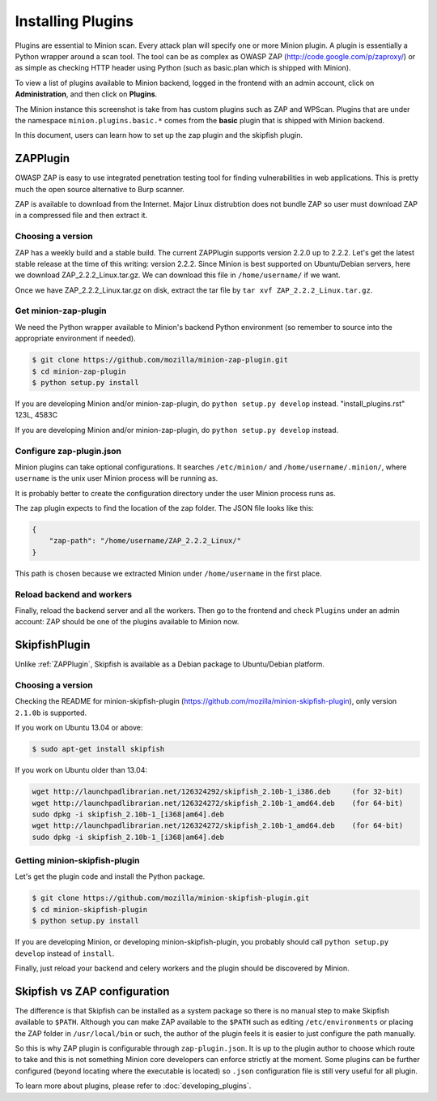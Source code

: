 Installing Plugins
##################

Plugins are essential to Minion scan. Every attack plan will specify one or more Minion plugin. A plugin
is essentially a Python wrapper around a scan tool. The tool can be as complex as OWASP ZAP
(http://code.google.com/p/zaproxy/) or as simple as checking HTTP header using Python (such as basic.plan
which is shipped with Minion).

To view a list of plugins available to Minion backend, logged in the frontend with an admin account, click on
**Administration**, and then click on **Plugins**.

.. image:: images/plugins.png

The Minion instance this screenshot is take from has custom plugins such as ZAP and WPScan. Plugins that are under
the namespace ``minion.plugins.basic.*`` comes from the **basic** plugin that is shipped with Minion backend.

In this document, users can learn how to set up the zap plugin and the skipfish plugin.

.. _ZAPPlugin:

ZAPPlugin
=========

OWASP ZAP is easy to use integrated penetration testing tool for finding vulnerabilities in web applications. This is
pretty much the open source alternative to Burp scanner.

ZAP is available to download from the Internet. Major Linux distrubtion does not bundle ZAP so user must download
ZAP in a compressed file and then extract it.

Choosing a version
------------------

ZAP has a weekly build and a stable build. The current ZAPPlugin supports version 2.2.0 up to 2.2.2. Let's get the latest
stable release at the time of this writing: version 2.2.2. Since Minion is best supported on Ubuntu/Debian servers, here
we download ZAP_2.2.2_Linux.tar.gz. We can download this file in ``/home/username/`` if we want.

Once we have ZAP_2.2.2_Linux.tar.gz on disk, extract the tar file by ``tar xvf ZAP_2.2.2_Linux.tar.gz``.

Get minion-zap-plugin
---------------------

We need the Python wrapper available to Minion's backend Python environment (so remember to source
into the appropriate environment if needed).

.. code-block:: bash

    $ git clone https://github.com/mozilla/minion-zap-plugin.git
    $ cd minion-zap-plugin
    $ python setup.py install

If you are developing Minion and/or minion-zap-plugin, do ``python setup.py develop`` instead.
"install_plugins.rst" 123L, 4583C

If you are developing Minion and/or minion-zap-plugin, do ``python setup.py develop`` instead.

Configure zap-plugin.json
-------------------------

Minion plugins can take optional configurations. It searches ``/etc/minion/`` and ``/home/username/.minion/``, where
``username`` is the unix user Minion process will be running as.

It is probably better to create the configuration directory under the user Minion process runs as.

The zap plugin expects to find the location of the zap folder. The JSON file looks like this:

.. code-block:: python

    {
        "zap-path": "/home/username/ZAP_2.2.2_Linux/"
    }

This path is chosen because we extracted Minion under ``/home/username`` in the first place.

Reload backend and workers
--------------------------

Finally, reload the backend server and all the workers. Then go to the frontend and check ``Plugins`` under an admin account:
ZAP should be one of the plugins available to Minion now.

SkipfishPlugin
==============

Unlike :ref:`ZAPPlugin`, Skipfish is available as a Debian package to Ubuntu/Debian platform.

Choosing a version
------------------

Checking the README for minion-skipfish-plugin (https://github.com/mozilla/minion-skipfish-plugin),
only version ``2.1.0b`` is supported.

If you work on Ubuntu 13.04 or above:

.. code-block:: bash

    $ sudo apt-get install skipfish

If you work on Ubuntu older than 13.04:

.. code-block:: bash

    wget http://launchpadlibrarian.net/126324292/skipfish_2.10b-1_i386.deb     (for 32-bit)
    wget http://launchpadlibrarian.net/126324272/skipfish_2.10b-1_amd64.deb    (for 64-bit)
    sudo dpkg -i skipfish_2.10b-1_[i368|am64].deb
    wget http://launchpadlibrarian.net/126324272/skipfish_2.10b-1_amd64.deb    (for 64-bit)
    sudo dpkg -i skipfish_2.10b-1_[i368|am64].deb

Getting minion-skipfish-plugin
------------------------------

Let's get the plugin code and install the Python package.

.. code-block:: bash

    $ git clone https://github.com/mozilla/minion-skipfish-plugin.git
    $ cd minion-skipfish-plugin
    $ python setup.py install

If you are developing Minion, or developing minion-skipfish-plugin, you probably should
call ``python setup.py develop`` instead of ``install``.

Finally, just reload your backend and celery workers and the plugin should be discovered by
Minion.

Skipfish vs ZAP configuration
=============================

The difference is that Skipfish can be installed as a system package so there is no
manual step to make Skipfish available to ``$PATH``. Although you can make ZAP available
to the ``$PATH`` such as editing ``/etc/environments`` or placing the ZAP folder in ``/usr/local/bin``
or such, the author of the plugin feels it is easier to just configure the path manually.

So this is why ZAP plugin is configurable through ``zap-plugin.json``. It is up to the plugin
author to choose which route to take and this is not something Minion core developers
can enforce strictly at the moment. Some plugins can be further configured (beyond locating
where the executable is located) so ``.json`` configuration file is still very useful for all
plugin.

To learn more about plugins, please refer to :doc:`developing_plugins`.
